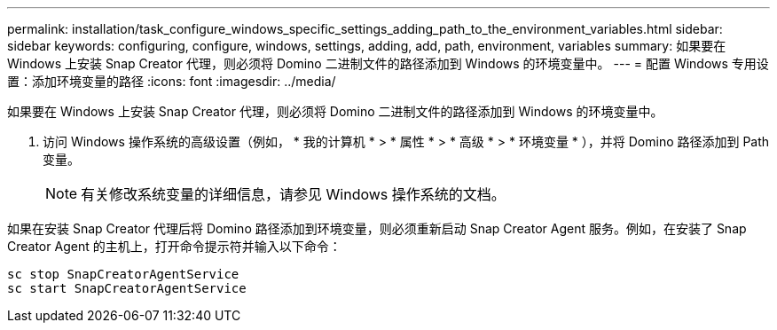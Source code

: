 ---
permalink: installation/task_configure_windows_specific_settings_adding_path_to_the_environment_variables.html 
sidebar: sidebar 
keywords: configuring, configure, windows, settings, adding, add, path, environment, variables 
summary: 如果要在 Windows 上安装 Snap Creator 代理，则必须将 Domino 二进制文件的路径添加到 Windows 的环境变量中。 
---
= 配置 Windows 专用设置：添加环境变量的路径
:icons: font
:imagesdir: ../media/


[role="lead"]
如果要在 Windows 上安装 Snap Creator 代理，则必须将 Domino 二进制文件的路径添加到 Windows 的环境变量中。

. 访问 Windows 操作系统的高级设置（例如， * 我的计算机 * > * 属性 * > * 高级 * > * 环境变量 * ），并将 Domino 路径添加到 Path 变量。
+

NOTE: 有关修改系统变量的详细信息，请参见 Windows 操作系统的文档。



如果在安装 Snap Creator 代理后将 Domino 路径添加到环境变量，则必须重新启动 Snap Creator Agent 服务。例如，在安装了 Snap Creator Agent 的主机上，打开命令提示符并输入以下命令：

[listing]
----
sc stop SnapCreatorAgentService
sc start SnapCreatorAgentService
----